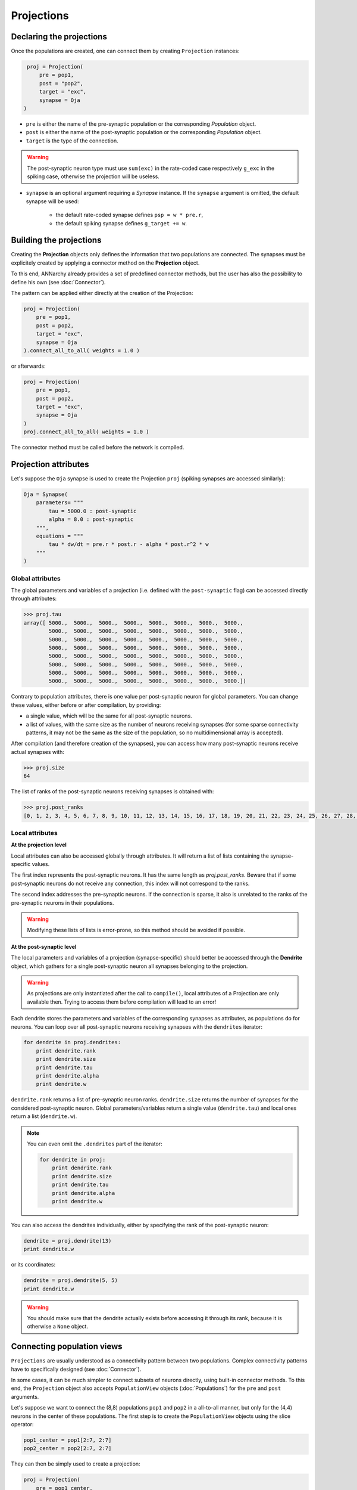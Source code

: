 ======================
Projections
======================

Declaring the projections
=========================

Once the populations are created, one can connect them by creating ``Projection`` instances:

.. code-block:: python

    proj = Projection(
        pre = pop1,
        post = "pop2",
        target = "exc",
        synapse = Oja
   )

* ``pre`` is either the name of the pre-synaptic population or the corresponding *Population* object.

* ``post`` is either the name of the post-synaptic population or the corresponding *Population* object.

* ``target`` is the type of the connection.

.. warning::

    The post-synaptic neuron type must use ``sum(exc)`` in the rate-coded case respectively ``g_exc`` in the spiking case, otherwise the projection will be useless.

* ``synapse`` is an optional argument requiring a *Synapse* instance. If the ``synapse`` argument is omitted, the default synapse will be used:

    * the default rate-coded synapse defines ``psp = w * pre.r``,
    * the default spiking synapse defines ``g_target += w``.

Building the projections
===========================

Creating the **Projection** objects only defines the information that two populations are connected. The synapses must be explicitely created by applying a connector method on the **Projection** object.

To this end, ANNarchy already provides a set of predefined connector methods, but the user has also the possibility to define his own (see :doc:`Connector`).

The pattern can be applied either directly at the creation of the Projection:

.. code-block:: python

    proj = Projection(
        pre = pop1,
        post = pop2,
        target = "exc",
        synapse = Oja
    ).connect_all_to_all( weights = 1.0 )

or afterwards:

.. code-block:: python

    proj = Projection(
        pre = pop1,
        post = pop2,
        target = "exc",
        synapse = Oja
    )
    proj.connect_all_to_all( weights = 1.0 )

The connector method must be called before the network is compiled.


Projection attributes
=====================

Let's suppose the ``Oja`` synapse is used to create the Projection ``proj`` (spiking synapses are accessed similarly):

.. code-block:: python

    Oja = Synapse(
        parameters= """
            tau = 5000.0 : post-synaptic
            alpha = 8.0 : post-synaptic
        """,
        equations = """
            tau * dw/dt = pre.r * post.r - alpha * post.r^2 * w
        """
    )



Global attributes
------------------

The global parameters and variables of a projection (i.e. defined with the ``post-synaptic`` flag) can be accessed directly through attributes:

.. code-block:: python

    >>> proj.tau
    array([ 5000.,  5000.,  5000.,  5000.,  5000.,  5000.,  5000.,  5000.,
            5000.,  5000.,  5000.,  5000.,  5000.,  5000.,  5000.,  5000.,
            5000.,  5000.,  5000.,  5000.,  5000.,  5000.,  5000.,  5000.,
            5000.,  5000.,  5000.,  5000.,  5000.,  5000.,  5000.,  5000.,
            5000.,  5000.,  5000.,  5000.,  5000.,  5000.,  5000.,  5000.,
            5000.,  5000.,  5000.,  5000.,  5000.,  5000.,  5000.,  5000.,
            5000.,  5000.,  5000.,  5000.,  5000.,  5000.,  5000.,  5000.,
            5000.,  5000.,  5000.,  5000.,  5000.,  5000.,  5000.,  5000.])

Contrary to population attributes, there is one value per post-synaptic neuron for global parameters. You can change these values, either before or after compilation, by providing:

* a single value, which will be the same for all post-synaptic neurons.

* a list of values, with the same size as the number of neurons receiving synapses (for some sparse connectivity patterns, it may not be the same as the size of the population, so no multidimensional array is accepted).

After compilation (and therefore creation of the synapses), you can access how many post-synaptic neurons receive actual synapses with:

.. code-block:: python

    >>> proj.size
    64


The list of ranks of the post-synaptic neurons receiving synapses is obtained with:

.. code-block:: python

    >>> proj.post_ranks
    [0, 1, 2, 3, 4, 5, 6, 7, 8, 9, 10, 11, 12, 13, 14, 15, 16, 17, 18, 19, 20, 21, 22, 23, 24, 25, 26, 27, 28, 29, 30, 31, 32, 33, 34, 35, 36, 37, 38, 39, 40, 41, 42, 43, 44, 45, 46, 47, 48, 49, 50, 51, 52, 53, 54, 55, 56, 57, 58, 59, 60, 61, 62, 63]

Local attributes
-----------------

**At the projection level**

Local attributes can also be accessed globally through attributes. It will return a list of lists containing the synapse-specific values.

The first index represents the post-synaptic neurons. It has the same length as `proj.post_ranks`. Beware that if some post-synaptic neurons do not receive any connection, this index will not correspond to the ranks.

The second index addresses the pre-synaptic neurons. If the connection is sparse, it also is unrelated to the ranks of the pre-synaptic neurons in their populations.

.. warning::

    Modifying these lists of lists is error-prone, so this method should be avoided if possible.


**At the post-synaptic level**

The local parameters and variables of a projection (synapse-specific) should better be accessed through the **Dendrite** object, which gathers for a single post-synaptic neuron all synapses belonging to the projection.

.. warning::

    As projections are only instantiated after the call to ``compile()``, local attributes of a Projection are only available then. Trying to access them before compilation will lead to an error!


Each dendrite stores the parameters and variables of the corresponding synapses as attributes, as populations do for neurons. You can loop over all post-synaptic neurons receiving synapses with the ``dendrites`` iterator:

.. code-block:: python

    for dendrite in proj.dendrites:
        print dendrite.rank
        print dendrite.size
        print dendrite.tau
        print dendrite.alpha
        print dendrite.w

``dendrite.rank`` returns a list of pre-synaptic neuron ranks. ``dendrite.size`` returns the number of synapses for the considered post-synaptic neuron. Global parameters/variables return a single value (``dendrite.tau``) and local ones return a list (``dendrite.w``).

.. note::

    You can even omit the ``.dendrites`` part of the iterator:

    .. code-block:: python

        for dendrite in proj:
            print dendrite.rank
            print dendrite.size
            print dendrite.tau
            print dendrite.alpha
            print dendrite.w

You can also access the dendrites individually, either by specifying the rank of the post-synaptic neuron:

.. code-block:: python

    dendrite = proj.dendrite(13)
    print dendrite.w

or its coordinates:

.. code-block:: python

    dendrite = proj.dendrite(5, 5)
    print dendrite.w

.. warning::

    You should make sure that the dendrite actually exists before accessing it through its rank, because it is otherwise a ``None`` object.

Connecting population views
============================

``Projections`` are usually understood as a connectivity pattern between two populations. Complex connectivity patterns have to specifically designed (see :doc:`Connector`).

In some cases, it can be much simpler to connect subsets of neurons directly, using built-in connector methods. To this end, the ``Projection`` object also accepts ``PopulationView`` objects (:doc:`Populations`) for the ``pre`` and ``post`` arguments.

Let's suppose we want to connect the (8,8) populations ``pop1`` and ``pop2`` in a all-to-all manner, but only for the (4,4) neurons in the center of these populations. The first step is to create the ``PopulationView`` objects using the slice operator:

.. code-block:: python

    pop1_center = pop1[2:7, 2:7]
    pop2_center = pop2[2:7, 2:7]

They can then be simply used to create a projection:

.. code-block:: python

    proj = Projection(
        pre = pop1_center,
        post = pop2_center,
        target = "exc",
        synapse = Oja
    ).connect_all_to_all( weights = 1.0 )

Each neuron of ``pop2_center`` will receive synapses from all neurons of ``pop1_center``, and only them. Neurons of ``pop2`` which are not in ``pop2_center`` will not receive any synapse.

.. warning::

    If you define your own connector method (:doc:`Connector`) and want to use PopulationViews, you'll need to iterate over the ``ranks`` attribute of the ``PopulationView`` object. Full ``Population`` objects do not have a ``ranks`` attribute, it is implicitely ``range(pop.size)``.

Specifying delays in synaptic transmission
==============================================

By default, synaptic transmission is considered to be instantaneous (or more precisely, it takes one simulation step (``dt``) for a newly computed firing rate to be taken into account by post-synaptic neurons).

In order to take longer propagation times into account in the transmission of information between two populations, one has the possibility to define synaptic delays for a projection. All the built-in connector methods take an argument ``delays`` (default=``dt``), which can be a float (in milliseconds) or a random number generator.


.. code-block:: python

    proj.connect_all_to_all( weights = 1.0, delays = 10.0)
    proj.connect_all_to_all( weights = 1.0, delays = Uniform(1.0, 10.0))

If the delay is not a multiple of the simulation time step (``dt = 1.0`` by default), it will be rounded to the closest multiple. The same is true for the values returned by a random number generator.

.. hint::

    Per design, the minimal possible delay is equal to ``dt``: values smaller than ``dt`` will be replaced by ``dt``. Negative values do not make any sense and are ignored.

.. warning::

    Spiking projections do not accept non-uniform delays yet.

Controlling projections
===================================

It is possible to selectively control synaptic transmission and plasticity at the projection level. The boolean flags ``transmission``, ``update`` and ``plasticity`` can be set for that purpose::

    proj.transmission = False
    proj.update = False
    proj.plasticity = False

* If ``transmission`` is ``False``, the projection is totally shut down: it does not transmit any information to the post-synaptic population (the corresponding weighted sums or conductances are constantly 0) and all synaptic variables are frozen to their current value (including the synaptic weights ``w``).

* If ``update`` is ``False``, synaptic transmission occurs normally, but the synaptic variables are not updated. For spiking synapses, this includes traces when they are computed at each step, but not when they are integrated in an event-driven manner (flag ``event-driven``). Beware: continous synaptic transmission as in `NMDA synapses <SpikeSynapse.html#continuous-synaptic-transmission>`_ will not work in this mode, as internal variables are not updated.

* If only ``plasticity`` is ``False``, synaptic transmission and synaptic variable updates occur normally, but changes to the synaptic weight ``w`` are ignored.
